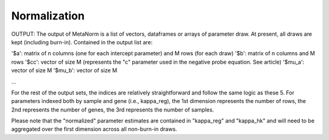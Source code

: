 Normalization
========================



OUTPUT: The output of MetaNorm is a list of vectors, dataframes or arrays of parameter draw. At present, all draws are kept (including burn-in). Contained
in the output list are:

'$a': matrix of n columns (one for each intercept parameter) and M rows (for each draw)
'$b': matrix of n columns and M rows
'$cc': vector of size M (represents the "c" parameter used in the negative probe equation. See article)
'$mu_a': vector of size M
'$mu_b': vector of size M

...

For the rest of the output sets, the indices are relatively straightforward and follow the same logic as these 5. For parameters indexed both by sample
and gene (i.e., kappa_reg), the 1st dimension represents the number of rows, the 2nd represents the number of genes, the 3rd represents the number of samples.

Please note that the "normalized" parameter estimates are contained in "kappa_reg" and "kappa_hk" and will need to be aggregated over the first dimension
across all non-burn-in draws.